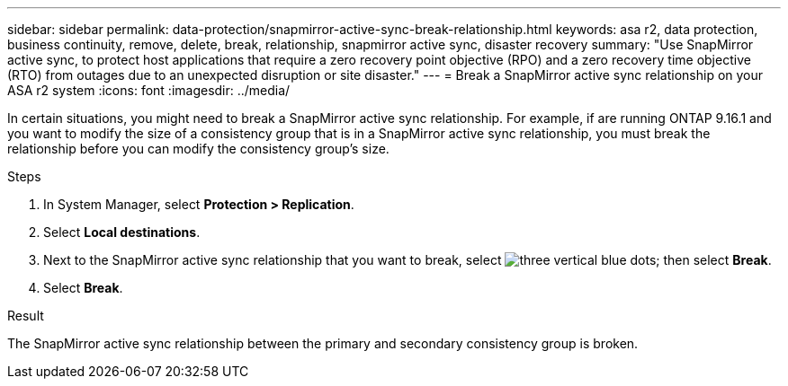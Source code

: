 ---
sidebar: sidebar
permalink: data-protection/snapmirror-active-sync-break-relationship.html
keywords: asa r2, data protection, business continuity, remove, delete, break, relationship, snapmirror active sync, disaster recovery
summary: "Use SnapMirror active sync, to protect host applications that require a zero recovery point objective (RPO) and a zero recovery time objective (RTO) from outages due to an unexpected disruption or site disaster."
---
= Break a SnapMirror active sync relationship on your ASA r2 system
:icons: font
:imagesdir: ../media/

[.lead]
In certain situations, you might need to break a SnapMirror active sync relationship.  For example, if are running ONTAP 9.16.1 and you want to modify the size of a consistency group that is in a SnapMirror active sync relationship, you must break the relationship before you can modify the consistency group's size.

.Steps

. In System Manager, select *Protection > Replication*.
. Select *Local destinations*.
. Next to the SnapMirror active sync relationship that you want to break, select image:icon_kabob.gif[three vertical blue dots]; then select *Break*.
. Select *Break*.

.Result
The SnapMirror active sync relationship between the primary and secondary consistency group is broken. 

// 2024 Sept 24, ONTAPDOC-3156